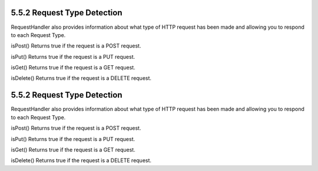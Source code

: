 5.5.2 Request Type Detection
----------------------------

RequestHandler also provides information about what type of HTTP
request has been made and allowing you to respond to each Request
Type.

isPost()
Returns true if the request is a POST request.

isPut()
Returns true if the request is a PUT request.

isGet()
Returns true if the request is a GET request.

isDelete()
Returns true if the request is a DELETE request.

5.5.2 Request Type Detection
----------------------------

RequestHandler also provides information about what type of HTTP
request has been made and allowing you to respond to each Request
Type.

isPost()
Returns true if the request is a POST request.

isPut()
Returns true if the request is a PUT request.

isGet()
Returns true if the request is a GET request.

isDelete()
Returns true if the request is a DELETE request.
